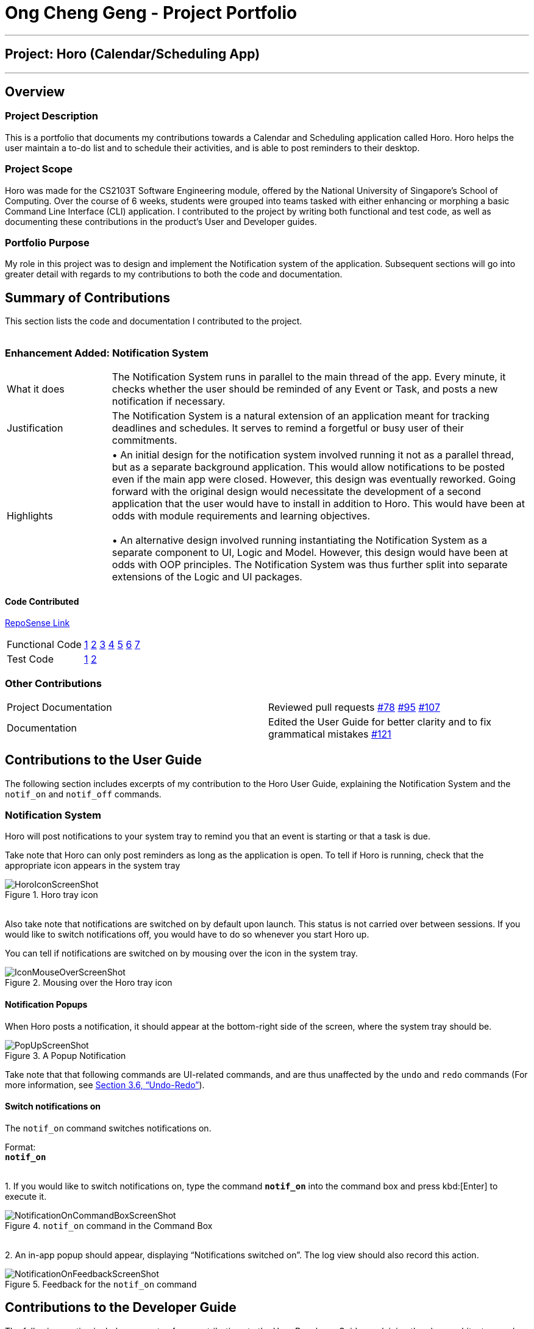= Ong Cheng Geng - Project Portfolio
:site-section: AboutUs
:imagesDir: ../images
:stylesDir: ../stylesheets

---
== Project: Horo (Calendar/Scheduling App)
---
== Overview

=== Project Description
This is a portfolio that documents my contributions towards a Calendar and Scheduling application called Horo. Horo helps the user maintain a to-do list and to schedule their activities, and is able to post reminders to their desktop.

=== Project Scope
Horo was made for the CS2103T Software Engineering module, offered by the National University of Singapore's School of Computing. Over the course of 6 weeks, students were grouped into teams tasked with either enhancing or morphing a basic Command Line Interface (CLI) application. I contributed to the project by writing both functional and test code, as well as documenting these contributions in the product's User and Developer guides.

=== Portfolio Purpose
My role in this project was to design and implement the Notification system of the application. Subsequent sections will go into greater detail with regards to my contributions to both the code and documentation.

== Summary of Contributions
This section lists the code and documentation I contributed to the project.
{empty} +
{empty} +

=== Enhancement Added: Notification System

[cols="2,8"]
|=======
|What it does  | The Notification System runs in parallel to the main thread of the app. Every minute, it checks whether the user should be reminded of any Event or Task, and posts a new notification if necessary.
|Justification | The Notification System is a natural extension of an application meant for tracking deadlines and schedules. It serves to remind a forgetful or busy user of their commitments.
|Highlights    | •	An initial design for the notification system involved running it not as a parallel thread, but as a separate background application. This would allow notifications to be posted even if the main app were closed. However, this design was eventually reworked.  Going forward with the original design would necessitate the development of a second application that the user would have to install in addition to Horo. This would have been at odds with module requirements and learning objectives.
                  {empty} +
                  {empty} +
                 •	An alternative design involved running instantiating the Notification System as a separate component to UI, Logic and Model. However, this design would have been at odds with OOP principles. The Notification System was thus further split into separate extensions of the Logic and UI packages.

|=======

==== Code Contributed
link:https://nus-cs2103-ay1920s1.github.io/tp-dashboard/#search=chenggeng&sort=groupTitle&sortWithin=title&since=2019-09-06&timeframe=commit&mergegroup=false&groupSelect=groupByRepos&breakdown=false&tabOpen=true&tabType=authorship&tabAuthor=ChengGeng97&tabRepo=AY1920S1-CS2103T-F12-1%2Fmain%5Bmaster%5D[RepoSense Link]
|=======
| Functional Code | link:https://github.com/AY1920S1-CS2103T-F12-1/main/blob/master/src/main/java/seedu/address/logic/NotificationManager.java[1] link:https://github.com/AY1920S1-CS2103T-F12-1/main/blob/master/src/main/java/seedu/address/logic/notification/NotificationCheckingThread.java[2] link:https://github.com/AY1920S1-CS2103T-F12-1/main/blob/master/src/main/java/seedu/address/logic/notification/NotificationChecker.java[3] link:https://github.com/AY1920S1-CS2103T-F12-1/main/blob/master/src/main/java/seedu/address/ui/systemtray/SystemTrayCommunicator.java[4] link:https://github.com/AY1920S1-CS2103T-F12-1/main/blob/master/src/main/java/seedu/address/ui/systemtray/PopupNotification.java[5] link:https://github.com/AY1920S1-CS2103T-F12-1/main/blob/master/src/main/java/seedu/address/ui/systemtray/PopupListener.java[6] link:https://github.com/AY1920S1-CS2103T-F12-1/main/blob/master/src/main/java/seedu/address/ui/systemtray/NotificationClickActionListener.java[7]
| Test Code       | link:https://github.com/AY1920S1-CS2103T-F12-1/main/blob/master/src/test/java/seedu/address/model/tasks/TaskSourceTest.java[1] link:https://github.com/AY1920S1-CS2103T-F12-1/main/blob/master/src/test/java/seedu/address/model/tasks/TaskSourceBuilderTest.java[2]
|=======


=== Other Contributions
|=======
|Project Documentation | Reviewed pull requests  link:https://github.com/AY1920S1-CS2103T-F12-1/main/pull/78[#78] link:https://github.com/AY1920S1-CS2103T-F12-1/main/pull/95[#95] link:https://github.com/AY1920S1-CS2103T-F12-1/main/pull/107[#107]
|Documentation         | Edited the User Guide for better clarity and to fix grammatical mistakes link:https://github.com/AY1920S1-CS2103T-F12-1/main/pull/121[#121]
|=======


== Contributions to the User Guide
The following section includes excerpts of my contribution to the Horo User Guide, explaining the Notification System and the `notif_on` and `notif_off` commands.

// tag::ug[]
=== Notification System
Horo will post notifications to your system tray to remind you that an event is starting or that a task is due.

Take note that Horo can only post reminders as long as the application is open. To tell if Horo is running, check that the appropriate icon appears in the system tray

.Horo tray icon
image::HoroIconScreenShot.png[]

{empty} +
Also take note that notifications are switched on by default upon launch. This status is not carried over between sessions. If you would like to switch notifications off, you would have to do so whenever you start Horo up.

You can tell if notifications are switched on by mousing over the icon in the system tray.

.Mousing over the Horo tray icon
image::IconMouseOverScreenShot.png[]

==== Notification Popups
When Horo posts a notification, it should appear at the bottom-right side of the screen, where the system tray should be.

.A Popup Notification
image::PopUpScreenShot.png[]

Take note that that following commands are UI-related commands, and are thus unaffected by the `undo` and `redo` commands (For more information, see https://github.com/AY1920S1-CS2103T-F12-1/main/blob/master/docs/UserGuide.adoc#undo-redo[Section 3.6, “Undo-Redo”]).

==== Switch notifications on
The `notif_on` command switches notifications on. +

Format: +
*`notif_on`*

{empty} +
1. If you would like to switch notifications on, type the command *`notif_on`* into the command box and press kbd:[Enter] to execute it. +

.`notif_on` command in the Command Box
image::NotificationOnCommandBoxScreenShot.png[]

{empty} +
2. An in-app popup should appear, displaying “Notifications switched on”. The log view should also record this action. +

.Feedback for the `notif_on` command
image::NotificationOnFeedbackScreenShot.png[]
// end::ug[]

== Contributions to the Developer Guide
The following section includes excerpts of my contributions to the Horo Developer Guide, explaining the class architecture and behaviour behind the Notification System.


// tag::dg[]
=== Notification System
==== Class Architecture
.Class diagram for Notification System
image::NotificationClassDiagram.png[]

The Notification System is facilitated by the  `NotificationManager`, which is found in the Logic component. Other constituent classes of the Notification System can be found in the Logic and UI components, depending on their functionality. These classes and their functionalities are listed below:

===== *Logic Classes*
Logic classes are responsible for deciding if a notification should be posted. As with other components, their functionality is accessed through the `NotificationManager` class. The `NotificationManager` class maintains a reference to a `NotificationCheckingThread` as well as a `SystemTrayCommunicator`.

The logic classes of the Notification System can be found under the `notification` package under the `Logic` component.

- The `NotificationCheckingThread` is a daemon thread that runs in parallel with the main application. It checks for new notifications to post every minute.
- The `NotificationChecker` is responsible for checking `Model` for any notifications that need to be posted.
{empty} +

===== *UI Classes*
UI classes are responsible for displaying notifications to the user.

The UI classes of the Notification System can be found under the `systemtray` package under the `ui` component.

- The `PopupListener` class is the main channel of communication between the logic and UI classes. When a notification needs to be posted, it will relay the information from the logic to UI classes.
- The `SystemTrayCommunicator` handles posting notifications and displaying the app's icon on the System Tray. It listens to the `NotificationCheckingThread` through a `PopupListener`.
- The `PopupNotification` class carries the information that will be posted to a popup notification.
- The `NotificationClickActionListener` is called when the user clicks on a popup notification.
{empty} +

==== Class Behaviour
As with other Manager classes, an instance of the  `NotificationManager` is created upon the starting of MainApp. The NotificationManager proceeds to initialize and run a `NotificationCheckingThread`, as well as a `SystemTrayCommunicator`. Upon being started, the `NotificationCheckingThread` will enter a `notificationCheckingLoop` by calling its method of the same name.

To give a better explanation of how the `NotificationCheckingThread` works, a single run of its loop is illustrated below:

.Sequence diagram for NotificationCheckingThread's main loop
image::NotificationCheckingLoopSequenceDiagram.png[]

Step 1. The `NotificationCheckingThread` calls the `NotificationChecker` to generate instances of `PopupNotification` through a call to `NotificationChecker#getListOfPopupNotifications()`

Step 2. For each `PopupNotification` generated by the NotificationChecker, a call to `PopupListener#notify()` is made.

Step 3. This prompts the `SystemTrayCommunicator` to post a new notification.

Step 4. The `NotificationCheckingThread` sleeps until the start of the next minute, found by the method `NotificationCheckingThread#findMillisecondsToNextMinute()`.

==== Design Considerations
===== Aspect: How the Notification system should run
* **Alternative 1 (current choice):** Running the Notification system as a separate thread in the same application
** Pros: Easier to implement and test.
** Cons: The user would have to leave the application on if they always wanted to be notified.
* **Alternative 2:** Running the Notification system as a background application
** Pros: This would allow notifications to be posted to the user's desktop even if the Horo main app were not open.
** Cons: This would require the creation of a separate application that the user would have to install on their computer. Because different Java applications are ran in different instances of Java Virtual Machines, this could vastly complicate implementation as the Notification System and the rest Horo would be unable to interact directly.

Alternative 1 was eventually chosen as it was simpler to implement and test, and remain within the initial scope of Horo's development. The application can be potentially changed to use Alternative 2 in the future.
// end::dg[]
